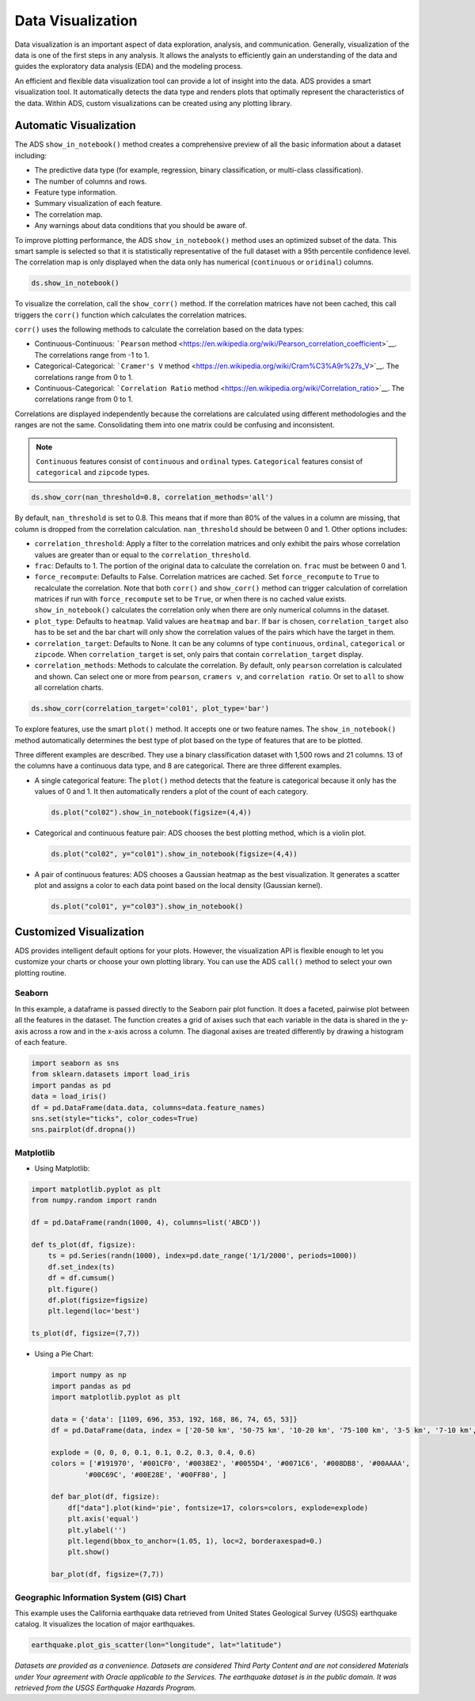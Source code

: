 .. _data-visualization-8:

==================
Data Visualization
==================

Data visualization is an important aspect of data exploration, analysis, and communication. Generally, visualization
of the data is one of the first steps in any analysis. It allows the analysts to efficiently gain an understanding
of the data and guides the exploratory data analysis (EDA) and the modeling process.

An efficient and flexible data visualization tool can provide a lot of insight into the data. ADS provides a smart
visualization tool. It automatically detects the data type and renders plots that optimally represent the
characteristics of the data. Within ADS, custom visualizations can be created using any plotting library.

Automatic Visualization
-----------------------

The ADS ``show_in_notebook()`` method creates a comprehensive preview of all the basic information about a dataset including:

- The predictive data type (for example, regression, binary classification, or multi-class classification).
- The number of columns and rows.
- Feature type information.
- Summary visualization of each feature.
- The correlation map.
- Any warnings about data conditions that you should be aware of.

To improve plotting performance, the ADS ``show_in_notebook()`` method uses an optimized subset of the data. This
smart sample is selected so that it is statistically representative of the full dataset with a 95th percentile
confidence level.  The correlation map is only displayed when the data only has numerical (``continuous`` or
``oridinal``) columns.

.. code-block:: python3

    ds.show_in_notebook()

.. figure:: figures/show_in_notebook_summary.png
     :align: center

.. figure:: figures/show_in_notebook_features.png
     :align: center

.. figure:: figures/show_in_notebook_feature_visualizations.png
     :align: center

To visualize the correlation, call the ``show_corr()`` method. If the correlation matrices have not been cached, this call triggers the ``corr()`` function which calculates the correlation matrices.

``corr()`` uses the following methods to calculate the correlation based on the data types:

- Continuous-Continuous: ```Pearson`` method <https://en.wikipedia.org/wiki/Pearson_correlation_coefficient>`__. The correlations range from -1 to 1.

- Categorical-Categorical:  ```Cramer's V`` method <https://en.wikipedia.org/wiki/Cram%C3%A9r%27s_V>`__. The correlations range from 0 to 1.

- Continuous-Categorical: ```Correlation Ratio`` method <https://en.wikipedia.org/wiki/Correlation_ratio>`__. The correlations range from 0 to 1.

Correlations are displayed independently because the correlations are calculated using different methodologies and the ranges are not the same. Consolidating them into one matrix could be confusing and inconsistent.

.. note::
 ``Continuous`` features consist of ``continuous`` and ``ordinal`` types.
 ``Categorical`` features consist of ``categorical`` and ``zipcode`` types.

.. code-block:: python3

    ds.show_corr(nan_threshold=0.8, correlation_methods='all')

.. figure:: figures/show_corr1.png
     :align: center

.. figure:: figures/show_corr2.png
     :align: center

.. figure:: figures/show_corr3.png
     :align: center


By default, ``nan_threshold`` is set to 0.8. This means that if more than 80% of the values in a column are missing, that column is dropped from the correlation calculation. ``nan_threshold`` should be between 0 and 1. Other options includes:

- ``correlation_threshold``: Apply a filter to the correlation matrices and only exhibit the pairs whose correlation values are greater than or equal to the ``correlation_threshold``.
- ``frac``: Defaults to 1. The portion of the original data to calculate the correlation on. ``frac`` must be between 0 and 1.
- ``force_recompute``: Defaults to False. Correlation matrices are cached. Set ``force_recompute`` to ``True`` to recalculate the correlation. Note that both ``corr()`` and ``show_corr()`` method can trigger calculation of correlation matrices if run with ``force_recompute`` set to be ``True``, or when there is no cached value exists. ``show_in_notebook()`` calculates the correlation only when there are only numerical columns in the dataset.
- ``plot_type``: Defaults to ``heatmap``. Valid values are ``heatmap`` and ``bar``. If ``bar`` is chosen, ``correlation_target`` also has to be set and the bar chart will only show the correlation values of the pairs which have the target in them.
- ``correlation_target``: Defaults to None. It can be any columns of type ``continuous``, ``ordinal``, ``categorical`` or ``zipcode``. When ``correlation_target`` is set, only pairs that contain ``correlation_target`` display.
- ``correlation_methods``: Methods to calculate the correlation. By default, only ``pearson`` correlation is calculated and shown. Can select one or more from ``pearson``, ``cramers v``, and ``correlation ratio``. Or set to ``all`` to show all correlation charts.

.. code-block:: python3

    ds.show_corr(correlation_target='col01', plot_type='bar')

.. figure:: figures/show_corr4.png
     :align: center


To explore features, use the smart ``plot()`` method. It accepts one or two feature names. The ``show_in_notebook()`` method automatically determines the best type of plot based on the type of features that are to be plotted.

Three different examples are described. They use a binary classification dataset with 1,500 rows and 21 columns. 13 of the columns have a continuous data type, and 8 are categorical.  There are three different examples.

- A single categorical feature: The ``plot()`` method detects that the feature is categorical because it only has the values of 0 and 1. It then automatically renders a plot of the count of each category.

  .. code-block:: python3

      ds.plot("col02").show_in_notebook(figsize=(4,4))

  .. figure:: figures/single_column_count_plot.png
       :align: center

- Categorical and continuous feature pair: ADS chooses the best plotting method, which is a violin plot.

  .. code-block:: python3

      ds.plot("col02", y="col01").show_in_notebook(figsize=(4,4))

  .. figure:: figures/violin_plot.png
       :align: center

- A pair of continuous features: ADS chooses a Gaussian heatmap as the best visualization. It generates a scatter plot and assigns a color to each data point based on the local density (Gaussian kernel).

  .. code-block:: python3

      ds.plot("col01", y="col03").show_in_notebook()

  .. figure:: figures/gaussian_heatmap.png
       :align: center

Customized Visualization
------------------------

ADS provides intelligent default options for your plots. However, the visualization API is flexible enough to let you customize your charts or choose your own plotting library.  You can use the ADS ``call()`` method to select your own plotting routine.

Seaborn
=======

In this example, a dataframe is passed directly to the Seaborn pair plot function. It does a faceted, pairwise plot between all the features in the dataset. The function creates a grid of axises such that each variable in the data is shared in the y-axis across a row and in the x-axis across a column. The diagonal axises are treated differently by drawing a histogram of each feature.

.. code-block:: python3

      import seaborn as sns
      from sklearn.datasets import load_iris
      import pandas as pd
      data = load_iris()
      df = pd.DataFrame(data.data, columns=data.feature_names)
      sns.set(style="ticks", color_codes=True)
      sns.pairplot(df.dropna())

.. figure:: figures/pairgrid.png
       :align: center

Matplotlib
==========

- Using Matplotlib:

.. code-block:: python3

      import matplotlib.pyplot as plt
      from numpy.random import randn

      df = pd.DataFrame(randn(1000, 4), columns=list('ABCD'))

      def ts_plot(df, figsize):
          ts = pd.Series(randn(1000), index=pd.date_range('1/1/2000', periods=1000))
          df.set_index(ts)
          df = df.cumsum()
          plt.figure()
          df.plot(figsize=figsize)
          plt.legend(loc='best')

      ts_plot(df, figsize=(7,7))

.. figure:: figures/matplotlib.png
       :align: center

- Using a Pie Chart:

  .. code-block:: python3

      import numpy as np
      import pandas as pd
      import matplotlib.pyplot as plt

      data = {'data': [1109, 696, 353, 192, 168, 86, 74, 65, 53]}
      df = pd.DataFrame(data, index = ['20-50 km', '50-75 km', '10-20 km', '75-100 km', '3-5 km', '7-10 km', '5-7 km', '>100 km', '2-3 km'])

      explode = (0, 0, 0, 0.1, 0.1, 0.2, 0.3, 0.4, 0.6)
      colors = ['#191970', '#001CF0', '#0038E2', '#0055D4', '#0071C6', '#008DB8', '#00AAAA',
              '#00C69C', '#00E28E', '#00FF80', ]

      def bar_plot(df, figsize):
          df["data"].plot(kind='pie', fontsize=17, colors=colors, explode=explode)
          plt.axis('equal')
          plt.ylabel('')
          plt.legend(bbox_to_anchor=(1.05, 1), loc=2, borderaxespad=0.)
          plt.show()

      bar_plot(df, figsize=(7,7))

  .. figure:: figures/piechart.png
       :align: center

Geographic Information System (GIS) Chart
=========================================

This example uses the California earthquake data retrieved from United States Geological Survey (USGS) earthquake catalog. It visualizes the location of major earthquakes.

.. code-block:: python3

      earthquake.plot_gis_scatter(lon="longitude", lat="latitude")

.. figure:: figures/gis_scatter.png
       :align: center

*Datasets are provided as a convenience.  Datasets are considered Third Party Content and are not considered Materials under Your agreement with Oracle applicable to the Services.  The earthquake dataset is in the public domain. It was retrieved from the USGS Earthquake Hazards Program.*

